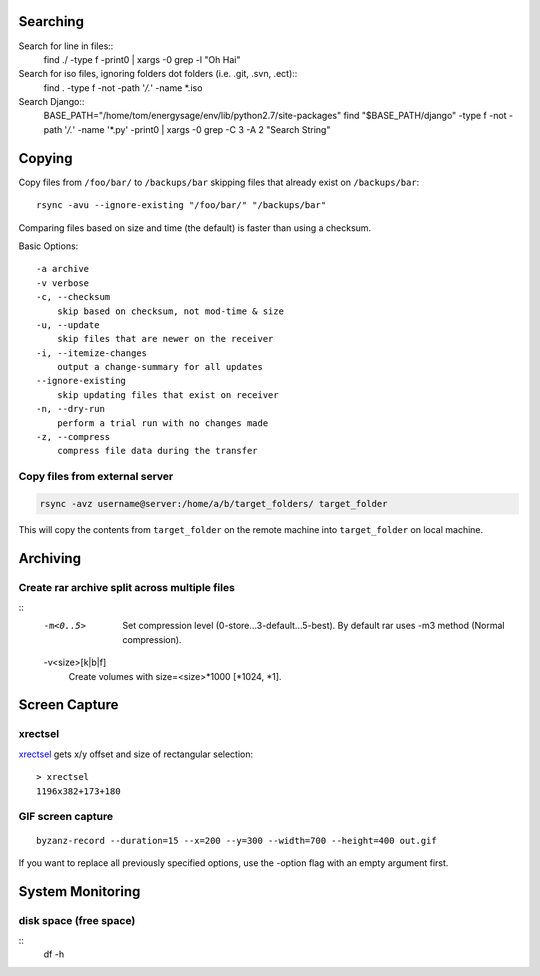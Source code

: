 Searching
=========

Search for line in files::
    find ./ -type f -print0 | xargs -0 grep -l "Oh Hai"

Search for iso files, ignoring folders dot folders (i.e. .git, .svn, .ect)::
    find . -type f -not -path '*/\.*' -name *.iso

Search Django::
    BASE_PATH="/home/tom/energysage/env/lib/python2.7/site-packages"
    find "$BASE_PATH/django" -type f -not -path '*/\.*' -name '*.py' -print0 | xargs -0 grep -C 3 -A 2 "Search String"

Copying
=======

Copy files from ``/foo/bar/`` to ``/backups/bar`` skipping files that already
exist on ``/backups/bar``::

    rsync -avu --ignore-existing "/foo/bar/" "/backups/bar"

Comparing files based on size and time (the default) is faster than using a
checksum.

Basic Options::

    -a archive
    -v verbose
    -c, --checksum
        skip based on checksum, not mod-time & size
    -u, --update
        skip files that are newer on the receiver
    -i, --itemize-changes
        output a change-summary for all updates
    --ignore-existing
        skip updating files that exist on receiver
    -n, --dry-run
        perform a trial run with no changes made
    -z, --compress
        compress file data during the transfer

Copy files from external server
-------------------------------

.. code-block:: bash

    rsync -avz username@server:/home/a/b/target_folders/ target_folder

This will copy the contents from ``target_folder`` on the remote machine into
``target_folder`` on local machine.

Archiving
=========

Create rar archive split across multiple files
----------------------------------------------

.. code-block:: bash
    rar a -v50000 -m0 file.rar thing_to_archive

::
   -m<0..5>
          Set compression level (0-store...3-default...5-best). By default rar uses -m3 method (Normal compression).

   -v<size>[k|b|f]
          Create volumes with size=<size>*1000 [*1024, *1].


Screen Capture
==============

xrectsel
--------

xrectsel_ gets x/y offset and size of
rectangular selection::

    > xrectsel
    1196x382+173+180

.. _xrectsel: https://github.com/lolilolicon/xrectsel

GIF screen capture
------------------

::

    byzanz-record --duration=15 --x=200 --y=300 --width=700 --height=400 out.gif


If you want to replace all previously specified options, use the -option flag
with an empty argument first.


System Monitoring
=================

disk space (free space)
----------

::
    df -h


